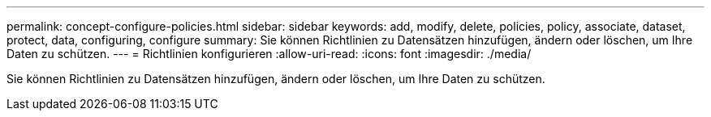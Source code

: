 ---
permalink: concept-configure-policies.html 
sidebar: sidebar 
keywords: add, modify, delete, policies, policy, associate, dataset, protect, data, configuring, configure 
summary: Sie können Richtlinien zu Datensätzen hinzufügen, ändern oder löschen, um Ihre Daten zu schützen. 
---
= Richtlinien konfigurieren
:allow-uri-read: 
:icons: font
:imagesdir: ./media/


[role="lead"]
Sie können Richtlinien zu Datensätzen hinzufügen, ändern oder löschen, um Ihre Daten zu schützen.
